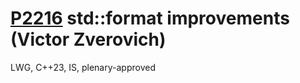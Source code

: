 * [[https://wg21.link/p2216][P2216]] std::format improvements (Victor Zverovich)
:PROPERTIES:
:CUSTOM_ID: p2216-stdformat-improvements-victor-zverovich
:END:
LWG, C++23, IS, plenary-approved
